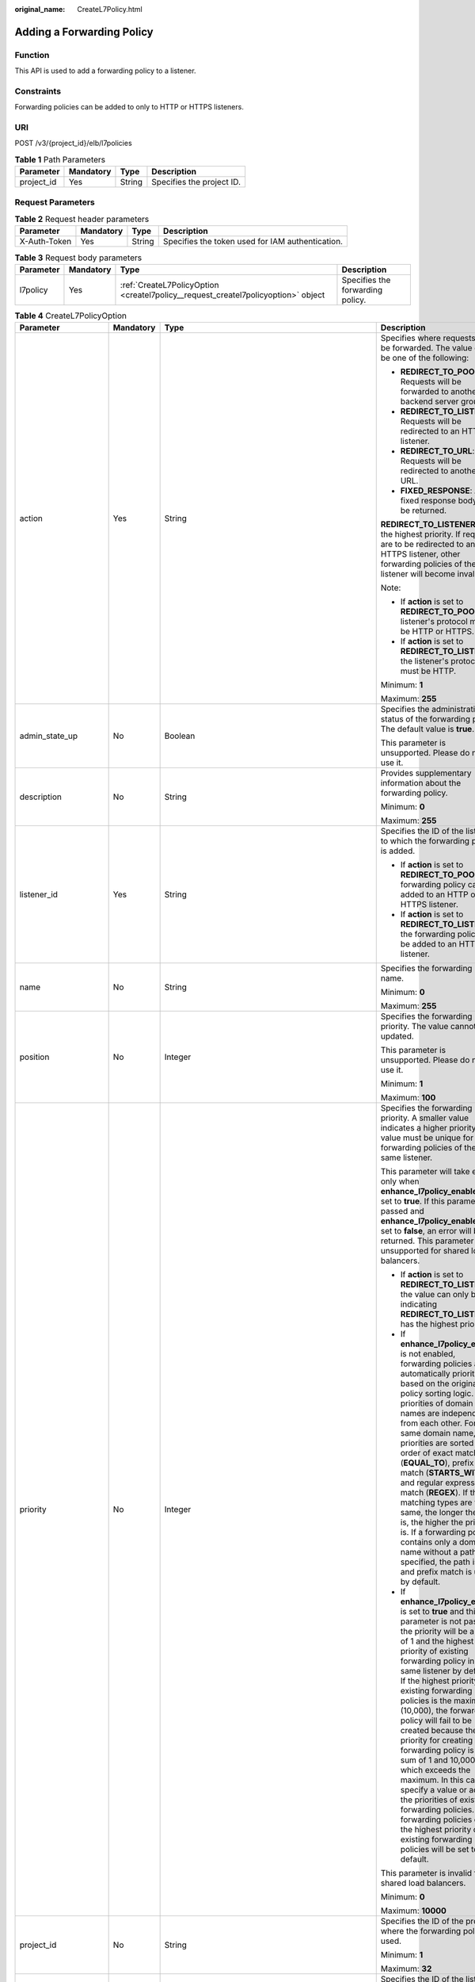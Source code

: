 :original_name: CreateL7Policy.html

.. _CreateL7Policy:

Adding a Forwarding Policy
==========================

Function
--------

This API is used to add a forwarding policy to a listener.

Constraints
-----------

Forwarding policies can be added to only to HTTP or HTTPS listeners.

URI
---

POST /v3/{project_id}/elb/l7policies

.. table:: **Table 1** Path Parameters

   ========== ========= ====== =========================
   Parameter  Mandatory Type   Description
   ========== ========= ====== =========================
   project_id Yes       String Specifies the project ID.
   ========== ========= ====== =========================

Request Parameters
------------------

.. table:: **Table 2** Request header parameters

   +--------------+-----------+--------+--------------------------------------------------+
   | Parameter    | Mandatory | Type   | Description                                      |
   +==============+===========+========+==================================================+
   | X-Auth-Token | Yes       | String | Specifies the token used for IAM authentication. |
   +--------------+-----------+--------+--------------------------------------------------+

.. table:: **Table 3** Request body parameters

   +-----------+-----------+-----------------------------------------------------------------------------------+----------------------------------+
   | Parameter | Mandatory | Type                                                                              | Description                      |
   +===========+===========+===================================================================================+==================================+
   | l7policy  | Yes       | :ref:`CreateL7PolicyOption <createl7policy__request_createl7policyoption>` object | Specifies the forwarding policy. |
   +-----------+-----------+-----------------------------------------------------------------------------------+----------------------------------+

.. _createl7policy__request_createl7policyoption:

.. table:: **Table 4** CreateL7PolicyOption

   +-----------------------+-----------------+-------------------------------------------------------------------------------------------------------+-------------------------------------------------------------------------------------------------------------------------------------------------------------------------------------------------------------------------------------------------------------------------------------------------------------------------------------------------------------------------------------------------------------------------------------------------------------------------------------------------------------------------------------------------------------------------------------------------------------------------------------------------------------------------------+
   | Parameter             | Mandatory       | Type                                                                                                  | Description                                                                                                                                                                                                                                                                                                                                                                                                                                                                                                                                                                                                                                                                   |
   +=======================+=================+=======================================================================================================+===============================================================================================================================================================================================================================================================================================================================================================================================================================================================================================================================================================================================================================================================================+
   | action                | Yes             | String                                                                                                | Specifies where requests will be forwarded. The value can be one of the following:                                                                                                                                                                                                                                                                                                                                                                                                                                                                                                                                                                                            |
   |                       |                 |                                                                                                       |                                                                                                                                                                                                                                                                                                                                                                                                                                                                                                                                                                                                                                                                               |
   |                       |                 |                                                                                                       | -  **REDIRECT_TO_POOL**: Requests will be forwarded to another backend server group.                                                                                                                                                                                                                                                                                                                                                                                                                                                                                                                                                                                          |
   |                       |                 |                                                                                                       |                                                                                                                                                                                                                                                                                                                                                                                                                                                                                                                                                                                                                                                                               |
   |                       |                 |                                                                                                       | -  **REDIRECT_TO_LISTENER**: Requests will be redirected to an HTTPS listener.                                                                                                                                                                                                                                                                                                                                                                                                                                                                                                                                                                                                |
   |                       |                 |                                                                                                       |                                                                                                                                                                                                                                                                                                                                                                                                                                                                                                                                                                                                                                                                               |
   |                       |                 |                                                                                                       | -  **REDIRECT_TO_URL**: Requests will be redirected to another URL.                                                                                                                                                                                                                                                                                                                                                                                                                                                                                                                                                                                                           |
   |                       |                 |                                                                                                       |                                                                                                                                                                                                                                                                                                                                                                                                                                                                                                                                                                                                                                                                               |
   |                       |                 |                                                                                                       | -  **FIXED_RESPONSE**: A fixed response body will be returned.                                                                                                                                                                                                                                                                                                                                                                                                                                                                                                                                                                                                                |
   |                       |                 |                                                                                                       |                                                                                                                                                                                                                                                                                                                                                                                                                                                                                                                                                                                                                                                                               |
   |                       |                 |                                                                                                       | **REDIRECT_TO_LISTENER** has the highest priority. If requests are to be redirected to an HTTPS listener, other forwarding policies of the listener will become invalid.                                                                                                                                                                                                                                                                                                                                                                                                                                                                                                      |
   |                       |                 |                                                                                                       |                                                                                                                                                                                                                                                                                                                                                                                                                                                                                                                                                                                                                                                                               |
   |                       |                 |                                                                                                       | Note:                                                                                                                                                                                                                                                                                                                                                                                                                                                                                                                                                                                                                                                                         |
   |                       |                 |                                                                                                       |                                                                                                                                                                                                                                                                                                                                                                                                                                                                                                                                                                                                                                                                               |
   |                       |                 |                                                                                                       | -  If **action** is set to **REDIRECT_TO_POOL**, the listener's protocol must be HTTP or HTTPS.                                                                                                                                                                                                                                                                                                                                                                                                                                                                                                                                                                               |
   |                       |                 |                                                                                                       |                                                                                                                                                                                                                                                                                                                                                                                                                                                                                                                                                                                                                                                                               |
   |                       |                 |                                                                                                       | -  If **action** is set to **REDIRECT_TO_LISTENER**, the listener's protocol must be HTTP.                                                                                                                                                                                                                                                                                                                                                                                                                                                                                                                                                                                    |
   |                       |                 |                                                                                                       |                                                                                                                                                                                                                                                                                                                                                                                                                                                                                                                                                                                                                                                                               |
   |                       |                 |                                                                                                       | Minimum: **1**                                                                                                                                                                                                                                                                                                                                                                                                                                                                                                                                                                                                                                                                |
   |                       |                 |                                                                                                       |                                                                                                                                                                                                                                                                                                                                                                                                                                                                                                                                                                                                                                                                               |
   |                       |                 |                                                                                                       | Maximum: **255**                                                                                                                                                                                                                                                                                                                                                                                                                                                                                                                                                                                                                                                              |
   +-----------------------+-----------------+-------------------------------------------------------------------------------------------------------+-------------------------------------------------------------------------------------------------------------------------------------------------------------------------------------------------------------------------------------------------------------------------------------------------------------------------------------------------------------------------------------------------------------------------------------------------------------------------------------------------------------------------------------------------------------------------------------------------------------------------------------------------------------------------------+
   | admin_state_up        | No              | Boolean                                                                                               | Specifies the administrative status of the forwarding policy. The default value is **true**.                                                                                                                                                                                                                                                                                                                                                                                                                                                                                                                                                                                  |
   |                       |                 |                                                                                                       |                                                                                                                                                                                                                                                                                                                                                                                                                                                                                                                                                                                                                                                                               |
   |                       |                 |                                                                                                       | This parameter is unsupported. Please do not use it.                                                                                                                                                                                                                                                                                                                                                                                                                                                                                                                                                                                                                          |
   +-----------------------+-----------------+-------------------------------------------------------------------------------------------------------+-------------------------------------------------------------------------------------------------------------------------------------------------------------------------------------------------------------------------------------------------------------------------------------------------------------------------------------------------------------------------------------------------------------------------------------------------------------------------------------------------------------------------------------------------------------------------------------------------------------------------------------------------------------------------------+
   | description           | No              | String                                                                                                | Provides supplementary information about the forwarding policy.                                                                                                                                                                                                                                                                                                                                                                                                                                                                                                                                                                                                               |
   |                       |                 |                                                                                                       |                                                                                                                                                                                                                                                                                                                                                                                                                                                                                                                                                                                                                                                                               |
   |                       |                 |                                                                                                       | Minimum: **0**                                                                                                                                                                                                                                                                                                                                                                                                                                                                                                                                                                                                                                                                |
   |                       |                 |                                                                                                       |                                                                                                                                                                                                                                                                                                                                                                                                                                                                                                                                                                                                                                                                               |
   |                       |                 |                                                                                                       | Maximum: **255**                                                                                                                                                                                                                                                                                                                                                                                                                                                                                                                                                                                                                                                              |
   +-----------------------+-----------------+-------------------------------------------------------------------------------------------------------+-------------------------------------------------------------------------------------------------------------------------------------------------------------------------------------------------------------------------------------------------------------------------------------------------------------------------------------------------------------------------------------------------------------------------------------------------------------------------------------------------------------------------------------------------------------------------------------------------------------------------------------------------------------------------------+
   | listener_id           | Yes             | String                                                                                                | Specifies the ID of the listener to which the forwarding policy is added.                                                                                                                                                                                                                                                                                                                                                                                                                                                                                                                                                                                                     |
   |                       |                 |                                                                                                       |                                                                                                                                                                                                                                                                                                                                                                                                                                                                                                                                                                                                                                                                               |
   |                       |                 |                                                                                                       | -  If **action** is set to **REDIRECT_TO_POOL**, the forwarding policy can be added to an HTTP or HTTPS listener.                                                                                                                                                                                                                                                                                                                                                                                                                                                                                                                                                             |
   |                       |                 |                                                                                                       |                                                                                                                                                                                                                                                                                                                                                                                                                                                                                                                                                                                                                                                                               |
   |                       |                 |                                                                                                       | -  If **action** is set to **REDIRECT_TO_LISTENER**, the forwarding policy can be added to an HTTP listener.                                                                                                                                                                                                                                                                                                                                                                                                                                                                                                                                                                  |
   +-----------------------+-----------------+-------------------------------------------------------------------------------------------------------+-------------------------------------------------------------------------------------------------------------------------------------------------------------------------------------------------------------------------------------------------------------------------------------------------------------------------------------------------------------------------------------------------------------------------------------------------------------------------------------------------------------------------------------------------------------------------------------------------------------------------------------------------------------------------------+
   | name                  | No              | String                                                                                                | Specifies the forwarding policy name.                                                                                                                                                                                                                                                                                                                                                                                                                                                                                                                                                                                                                                         |
   |                       |                 |                                                                                                       |                                                                                                                                                                                                                                                                                                                                                                                                                                                                                                                                                                                                                                                                               |
   |                       |                 |                                                                                                       | Minimum: **0**                                                                                                                                                                                                                                                                                                                                                                                                                                                                                                                                                                                                                                                                |
   |                       |                 |                                                                                                       |                                                                                                                                                                                                                                                                                                                                                                                                                                                                                                                                                                                                                                                                               |
   |                       |                 |                                                                                                       | Maximum: **255**                                                                                                                                                                                                                                                                                                                                                                                                                                                                                                                                                                                                                                                              |
   +-----------------------+-----------------+-------------------------------------------------------------------------------------------------------+-------------------------------------------------------------------------------------------------------------------------------------------------------------------------------------------------------------------------------------------------------------------------------------------------------------------------------------------------------------------------------------------------------------------------------------------------------------------------------------------------------------------------------------------------------------------------------------------------------------------------------------------------------------------------------+
   | position              | No              | Integer                                                                                               | Specifies the forwarding policy priority. The value cannot be updated.                                                                                                                                                                                                                                                                                                                                                                                                                                                                                                                                                                                                        |
   |                       |                 |                                                                                                       |                                                                                                                                                                                                                                                                                                                                                                                                                                                                                                                                                                                                                                                                               |
   |                       |                 |                                                                                                       | This parameter is unsupported. Please do not use it.                                                                                                                                                                                                                                                                                                                                                                                                                                                                                                                                                                                                                          |
   |                       |                 |                                                                                                       |                                                                                                                                                                                                                                                                                                                                                                                                                                                                                                                                                                                                                                                                               |
   |                       |                 |                                                                                                       | Minimum: **1**                                                                                                                                                                                                                                                                                                                                                                                                                                                                                                                                                                                                                                                                |
   |                       |                 |                                                                                                       |                                                                                                                                                                                                                                                                                                                                                                                                                                                                                                                                                                                                                                                                               |
   |                       |                 |                                                                                                       | Maximum: **100**                                                                                                                                                                                                                                                                                                                                                                                                                                                                                                                                                                                                                                                              |
   +-----------------------+-----------------+-------------------------------------------------------------------------------------------------------+-------------------------------------------------------------------------------------------------------------------------------------------------------------------------------------------------------------------------------------------------------------------------------------------------------------------------------------------------------------------------------------------------------------------------------------------------------------------------------------------------------------------------------------------------------------------------------------------------------------------------------------------------------------------------------+
   | priority              | No              | Integer                                                                                               | Specifies the forwarding policy priority. A smaller value indicates a higher priority. The value must be unique for forwarding policies of the same listener.                                                                                                                                                                                                                                                                                                                                                                                                                                                                                                                 |
   |                       |                 |                                                                                                       |                                                                                                                                                                                                                                                                                                                                                                                                                                                                                                                                                                                                                                                                               |
   |                       |                 |                                                                                                       | This parameter will take effect only when **enhance_l7policy_enable** is set to **true**. If this parameter is passed and **enhance_l7policy_enable** is set to **false**, an error will be returned. This parameter is unsupported for shared load balancers.                                                                                                                                                                                                                                                                                                                                                                                                                |
   |                       |                 |                                                                                                       |                                                                                                                                                                                                                                                                                                                                                                                                                                                                                                                                                                                                                                                                               |
   |                       |                 |                                                                                                       | -  If **action** is set to **REDIRECT_TO_LISTENER**, the value can only be **0**, indicating **REDIRECT_TO_LISTENER** has the highest priority.                                                                                                                                                                                                                                                                                                                                                                                                                                                                                                                               |
   |                       |                 |                                                                                                       |                                                                                                                                                                                                                                                                                                                                                                                                                                                                                                                                                                                                                                                                               |
   |                       |                 |                                                                                                       | -  If **enhance_l7policy_enable** is not enabled, forwarding policies are automatically prioritized based on the original policy sorting logic. The priorities of domain names are independent from each other. For the same domain name, the priorities are sorted in the order of exact match (**EQUAL_TO**), prefix match (**STARTS_WITH**), and regular expression match (**REGEX**). If the matching types are the same, the longer the URL is, the higher the priority is. If a forwarding policy contains only a domain name without a path specified, the path is **/**, and prefix match is used by default.                                                         |
   |                       |                 |                                                                                                       |                                                                                                                                                                                                                                                                                                                                                                                                                                                                                                                                                                                                                                                                               |
   |                       |                 |                                                                                                       | -  If **enhance_l7policy_enable** is set to **true** and this parameter is not passed, the priority will be a sum of 1 and the highest priority of existing forwarding policy in the same listener by default. If the highest priority of existing forwarding policies is the maximum (10,000), the forwarding policy will fail to be created because the final priority for creating the forwarding policy is the sum of 1 and 10,000, which exceeds the maximum. In this case, specify a value or adjust the priorities of existing forwarding policies. If no forwarding policies exist, the highest priority of existing forwarding policies will be set to 1 by default. |
   |                       |                 |                                                                                                       |                                                                                                                                                                                                                                                                                                                                                                                                                                                                                                                                                                                                                                                                               |
   |                       |                 |                                                                                                       | This parameter is invalid for shared load balancers.                                                                                                                                                                                                                                                                                                                                                                                                                                                                                                                                                                                                                          |
   |                       |                 |                                                                                                       |                                                                                                                                                                                                                                                                                                                                                                                                                                                                                                                                                                                                                                                                               |
   |                       |                 |                                                                                                       | Minimum: **0**                                                                                                                                                                                                                                                                                                                                                                                                                                                                                                                                                                                                                                                                |
   |                       |                 |                                                                                                       |                                                                                                                                                                                                                                                                                                                                                                                                                                                                                                                                                                                                                                                                               |
   |                       |                 |                                                                                                       | Maximum: **10000**                                                                                                                                                                                                                                                                                                                                                                                                                                                                                                                                                                                                                                                            |
   +-----------------------+-----------------+-------------------------------------------------------------------------------------------------------+-------------------------------------------------------------------------------------------------------------------------------------------------------------------------------------------------------------------------------------------------------------------------------------------------------------------------------------------------------------------------------------------------------------------------------------------------------------------------------------------------------------------------------------------------------------------------------------------------------------------------------------------------------------------------------+
   | project_id            | No              | String                                                                                                | Specifies the ID of the project where the forwarding policy is used.                                                                                                                                                                                                                                                                                                                                                                                                                                                                                                                                                                                                          |
   |                       |                 |                                                                                                       |                                                                                                                                                                                                                                                                                                                                                                                                                                                                                                                                                                                                                                                                               |
   |                       |                 |                                                                                                       | Minimum: **1**                                                                                                                                                                                                                                                                                                                                                                                                                                                                                                                                                                                                                                                                |
   |                       |                 |                                                                                                       |                                                                                                                                                                                                                                                                                                                                                                                                                                                                                                                                                                                                                                                                               |
   |                       |                 |                                                                                                       | Maximum: **32**                                                                                                                                                                                                                                                                                                                                                                                                                                                                                                                                                                                                                                                               |
   +-----------------------+-----------------+-------------------------------------------------------------------------------------------------------+-------------------------------------------------------------------------------------------------------------------------------------------------------------------------------------------------------------------------------------------------------------------------------------------------------------------------------------------------------------------------------------------------------------------------------------------------------------------------------------------------------------------------------------------------------------------------------------------------------------------------------------------------------------------------------+
   | redirect_listener_id  | No              | String                                                                                                | Specifies the ID of the listener to which requests are redirected. This parameter is mandatory when **action** is set to **REDIRECT_TO_LISTENER**.                                                                                                                                                                                                                                                                                                                                                                                                                                                                                                                            |
   |                       |                 |                                                                                                       |                                                                                                                                                                                                                                                                                                                                                                                                                                                                                                                                                                                                                                                                               |
   |                       |                 |                                                                                                       | Note:                                                                                                                                                                                                                                                                                                                                                                                                                                                                                                                                                                                                                                                                         |
   |                       |                 |                                                                                                       |                                                                                                                                                                                                                                                                                                                                                                                                                                                                                                                                                                                                                                                                               |
   |                       |                 |                                                                                                       | -  The listener's protocol must be HTTPS.                                                                                                                                                                                                                                                                                                                                                                                                                                                                                                                                                                                                                                     |
   |                       |                 |                                                                                                       |                                                                                                                                                                                                                                                                                                                                                                                                                                                                                                                                                                                                                                                                               |
   |                       |                 |                                                                                                       | -  A listener added to another load balancer is not allowed.                                                                                                                                                                                                                                                                                                                                                                                                                                                                                                                                                                                                                  |
   |                       |                 |                                                                                                       |                                                                                                                                                                                                                                                                                                                                                                                                                                                                                                                                                                                                                                                                               |
   |                       |                 |                                                                                                       | -  This parameter cannot be passed in the API for adding or updating a forwarding policy if **action** is set to **REDIRECT_TO_POOL**.                                                                                                                                                                                                                                                                                                                                                                                                                                                                                                                                        |
   |                       |                 |                                                                                                       |                                                                                                                                                                                                                                                                                                                                                                                                                                                                                                                                                                                                                                                                               |
   |                       |                 |                                                                                                       | -  This parameter is unsupported for shared load balancers.                                                                                                                                                                                                                                                                                                                                                                                                                                                                                                                                                                                                                   |
   +-----------------------+-----------------+-------------------------------------------------------------------------------------------------------+-------------------------------------------------------------------------------------------------------------------------------------------------------------------------------------------------------------------------------------------------------------------------------------------------------------------------------------------------------------------------------------------------------------------------------------------------------------------------------------------------------------------------------------------------------------------------------------------------------------------------------------------------------------------------------+
   | redirect_pool_id      | No              | String                                                                                                | Specifies the ID of the backend server group to which the requests are forwarded. This parameter is valid only when **action** is set to **REDIRECT_TO_POOL**.                                                                                                                                                                                                                                                                                                                                                                                                                                                                                                                |
   |                       |                 |                                                                                                       |                                                                                                                                                                                                                                                                                                                                                                                                                                                                                                                                                                                                                                                                               |
   |                       |                 |                                                                                                       | Note:                                                                                                                                                                                                                                                                                                                                                                                                                                                                                                                                                                                                                                                                         |
   |                       |                 |                                                                                                       |                                                                                                                                                                                                                                                                                                                                                                                                                                                                                                                                                                                                                                                                               |
   |                       |                 |                                                                                                       | -  If **action** is set to **REDIRECT_TO_POOL**, specify either **redirect_pool_id** or **redirect_pools_config**. If both are specified, only **redirect_pools_config** takes effect.                                                                                                                                                                                                                                                                                                                                                                                                                                                                                        |
   |                       |                 |                                                                                                       |                                                                                                                                                                                                                                                                                                                                                                                                                                                                                                                                                                                                                                                                               |
   |                       |                 |                                                                                                       | -  This parameter cannot be specified when **action** is set to **REDIRECT_TO_LISTENER**.                                                                                                                                                                                                                                                                                                                                                                                                                                                                                                                                                                                     |
   +-----------------------+-----------------+-------------------------------------------------------------------------------------------------------+-------------------------------------------------------------------------------------------------------------------------------------------------------------------------------------------------------------------------------------------------------------------------------------------------------------------------------------------------------------------------------------------------------------------------------------------------------------------------------------------------------------------------------------------------------------------------------------------------------------------------------------------------------------------------------+
   | redirect_pools_config | No              | Array of :ref:`CreateRedirectPoolsConfig <createl7policy__request_createredirectpoolsconfig>` objects | Specifies the configuration of the backend server group that the requests are forwarded to. This parameter is valid only when **action** is set to **REDIRECT_TO_POOL**.                                                                                                                                                                                                                                                                                                                                                                                                                                                                                                      |
   |                       |                 |                                                                                                       |                                                                                                                                                                                                                                                                                                                                                                                                                                                                                                                                                                                                                                                                               |
   |                       |                 |                                                                                                       | Note:                                                                                                                                                                                                                                                                                                                                                                                                                                                                                                                                                                                                                                                                         |
   |                       |                 |                                                                                                       |                                                                                                                                                                                                                                                                                                                                                                                                                                                                                                                                                                                                                                                                               |
   |                       |                 |                                                                                                       | -  If **action** is set to **REDIRECT_TO_POOL**, specify either **redirect_pool_id** or **redirect_pools_config**. If both are specified, only **redirect_pools_config** takes effect.                                                                                                                                                                                                                                                                                                                                                                                                                                                                                        |
   |                       |                 |                                                                                                       |                                                                                                                                                                                                                                                                                                                                                                                                                                                                                                                                                                                                                                                                               |
   |                       |                 |                                                                                                       | -  This parameter cannot be specified when **action** is set to **REDIRECT_TO_LISTENER**.                                                                                                                                                                                                                                                                                                                                                                                                                                                                                                                                                                                     |
   +-----------------------+-----------------+-------------------------------------------------------------------------------------------------------+-------------------------------------------------------------------------------------------------------------------------------------------------------------------------------------------------------------------------------------------------------------------------------------------------------------------------------------------------------------------------------------------------------------------------------------------------------------------------------------------------------------------------------------------------------------------------------------------------------------------------------------------------------------------------------+
   | redirect_url          | No              | String                                                                                                | Specifies the URL to which requests are forwarded.                                                                                                                                                                                                                                                                                                                                                                                                                                                                                                                                                                                                                            |
   |                       |                 |                                                                                                       |                                                                                                                                                                                                                                                                                                                                                                                                                                                                                                                                                                                                                                                                               |
   |                       |                 |                                                                                                       | Format: *protocol://host:port/path?query*                                                                                                                                                                                                                                                                                                                                                                                                                                                                                                                                                                                                                                     |
   |                       |                 |                                                                                                       |                                                                                                                                                                                                                                                                                                                                                                                                                                                                                                                                                                                                                                                                               |
   |                       |                 |                                                                                                       | Minimum: **1**                                                                                                                                                                                                                                                                                                                                                                                                                                                                                                                                                                                                                                                                |
   |                       |                 |                                                                                                       |                                                                                                                                                                                                                                                                                                                                                                                                                                                                                                                                                                                                                                                                               |
   |                       |                 |                                                                                                       | Maximum: **255**                                                                                                                                                                                                                                                                                                                                                                                                                                                                                                                                                                                                                                                              |
   +-----------------------+-----------------+-------------------------------------------------------------------------------------------------------+-------------------------------------------------------------------------------------------------------------------------------------------------------------------------------------------------------------------------------------------------------------------------------------------------------------------------------------------------------------------------------------------------------------------------------------------------------------------------------------------------------------------------------------------------------------------------------------------------------------------------------------------------------------------------------+
   | redirect_url_config   | No              | :ref:`CreateRedirectUrlConfig <createl7policy__request_createredirecturlconfig>` object               | Specifies the URL to which requests are forwarded.                                                                                                                                                                                                                                                                                                                                                                                                                                                                                                                                                                                                                            |
   |                       |                 |                                                                                                       |                                                                                                                                                                                                                                                                                                                                                                                                                                                                                                                                                                                                                                                                               |
   |                       |                 |                                                                                                       | For dedicated load balancers, this parameter will take effect only when advanced forwarding is enabled (**enhance_l7policy_enable** is set to **true**). If it is passed when **enhance_l7policy_enable** is set to **false**, an error will be returned.                                                                                                                                                                                                                                                                                                                                                                                                                     |
   |                       |                 |                                                                                                       |                                                                                                                                                                                                                                                                                                                                                                                                                                                                                                                                                                                                                                                                               |
   |                       |                 |                                                                                                       | This parameter is mandatory when **action** is set to **REDIRECT_TO_URL**. It cannot be specified if the value of **action** is not **REDIRECT_TO_URL**.                                                                                                                                                                                                                                                                                                                                                                                                                                                                                                                      |
   |                       |                 |                                                                                                       |                                                                                                                                                                                                                                                                                                                                                                                                                                                                                                                                                                                                                                                                               |
   |                       |                 |                                                                                                       | Format: *protocol://host:port/path?query*                                                                                                                                                                                                                                                                                                                                                                                                                                                                                                                                                                                                                                     |
   |                       |                 |                                                                                                       |                                                                                                                                                                                                                                                                                                                                                                                                                                                                                                                                                                                                                                                                               |
   |                       |                 |                                                                                                       | At least one of the four parameters (**protocol**, **host**, **port**, and **path**) must be passed, or their values cannot be set to **${xxx}** at the same time. (**${xxx}** indicates that the value in the request will be inherited. For example, **${host}** indicates the host in the URL to be redirected.)                                                                                                                                                                                                                                                                                                                                                           |
   |                       |                 |                                                                                                       |                                                                                                                                                                                                                                                                                                                                                                                                                                                                                                                                                                                                                                                                               |
   |                       |                 |                                                                                                       | The values of **protocol** and **port** cannot be the same as those of the associated listener, and either **host** or **path** must be passed or their values cannot be **${xxx}** at the same time.                                                                                                                                                                                                                                                                                                                                                                                                                                                                         |
   |                       |                 |                                                                                                       |                                                                                                                                                                                                                                                                                                                                                                                                                                                                                                                                                                                                                                                                               |
   |                       |                 |                                                                                                       | For shared load balancers, this parameter is unsupported. If it is passed, an error will be returned.                                                                                                                                                                                                                                                                                                                                                                                                                                                                                                                                                                         |
   +-----------------------+-----------------+-------------------------------------------------------------------------------------------------------+-------------------------------------------------------------------------------------------------------------------------------------------------------------------------------------------------------------------------------------------------------------------------------------------------------------------------------------------------------------------------------------------------------------------------------------------------------------------------------------------------------------------------------------------------------------------------------------------------------------------------------------------------------------------------------+
   | fixed_response_config | No              | :ref:`CreateFixtedResponseConfig <createl7policy__request_createfixtedresponseconfig>` object         | Specifies the configuration of the page that will be returned. This parameter will take effect when **enhance_l7policy_enable** is set to **true**. If this parameter is passed and **enhance_l7policy_enable** is set to **false**, an error will be returned.                                                                                                                                                                                                                                                                                                                                                                                                               |
   |                       |                 |                                                                                                       |                                                                                                                                                                                                                                                                                                                                                                                                                                                                                                                                                                                                                                                                               |
   |                       |                 |                                                                                                       | This parameter is mandatory when **action** is set to **FIXED_RESPONSE**. It cannot be specified if the value of **action** is not **FIXED_RESPONSE**.                                                                                                                                                                                                                                                                                                                                                                                                                                                                                                                        |
   |                       |                 |                                                                                                       |                                                                                                                                                                                                                                                                                                                                                                                                                                                                                                                                                                                                                                                                               |
   |                       |                 |                                                                                                       | For shared load balancers, this parameter is unsupported. If it is passed, an error will be returned.                                                                                                                                                                                                                                                                                                                                                                                                                                                                                                                                                                         |
   +-----------------------+-----------------+-------------------------------------------------------------------------------------------------------+-------------------------------------------------------------------------------------------------------------------------------------------------------------------------------------------------------------------------------------------------------------------------------------------------------------------------------------------------------------------------------------------------------------------------------------------------------------------------------------------------------------------------------------------------------------------------------------------------------------------------------------------------------------------------------+
   | rules                 | No              | Array of :ref:`CreateL7PolicyRuleOption <createl7policy__request_createl7policyruleoption>` objects   | Lists the forwarding rules in the forwarding policy.                                                                                                                                                                                                                                                                                                                                                                                                                                                                                                                                                                                                                          |
   |                       |                 |                                                                                                       |                                                                                                                                                                                                                                                                                                                                                                                                                                                                                                                                                                                                                                                                               |
   |                       |                 |                                                                                                       | The list can contain a maximum of 10 forwarding rules (if **conditions** is specified, a condition is considered as a rule).                                                                                                                                                                                                                                                                                                                                                                                                                                                                                                                                                  |
   |                       |                 |                                                                                                       |                                                                                                                                                                                                                                                                                                                                                                                                                                                                                                                                                                                                                                                                               |
   |                       |                 |                                                                                                       | If **type** is set to **HOST_NAME**, **PATH**, **METHOD**, or **SOURCE_IP**, only one forwarding rule can be created for each type.                                                                                                                                                                                                                                                                                                                                                                                                                                                                                                                                           |
   |                       |                 |                                                                                                       |                                                                                                                                                                                                                                                                                                                                                                                                                                                                                                                                                                                                                                                                               |
   |                       |                 |                                                                                                       | Note:                                                                                                                                                                                                                                                                                                                                                                                                                                                                                                                                                                                                                                                                         |
   |                       |                 |                                                                                                       |                                                                                                                                                                                                                                                                                                                                                                                                                                                                                                                                                                                                                                                                               |
   |                       |                 |                                                                                                       | -  The entire list will be replaced if you update it.                                                                                                                                                                                                                                                                                                                                                                                                                                                                                                                                                                                                                         |
   |                       |                 |                                                                                                       |                                                                                                                                                                                                                                                                                                                                                                                                                                                                                                                                                                                                                                                                               |
   |                       |                 |                                                                                                       | -  If the action of **l7policy** is set to **Redirect to another listener**, **17rule** cannot be created.                                                                                                                                                                                                                                                                                                                                                                                                                                                                                                                                                                    |
   +-----------------------+-----------------+-------------------------------------------------------------------------------------------------------+-------------------------------------------------------------------------------------------------------------------------------------------------------------------------------------------------------------------------------------------------------------------------------------------------------------------------------------------------------------------------------------------------------------------------------------------------------------------------------------------------------------------------------------------------------------------------------------------------------------------------------------------------------------------------------+

.. _createl7policy__request_createredirectpoolsconfig:

.. table:: **Table 5** CreateRedirectPoolsConfig

   +-----------------+-----------------+-----------------+---------------------------------------------------+
   | Parameter       | Mandatory       | Type            | Description                                       |
   +=================+=================+=================+===================================================+
   | pool_id         | Yes             | String          | Specifies the ID of the backend server group.     |
   +-----------------+-----------------+-----------------+---------------------------------------------------+
   | weight          | Yes             | Integer         | Specifies the weight of the backend server group. |
   |                 |                 |                 |                                                   |
   |                 |                 |                 | The value ranges from **0** to **100**.           |
   +-----------------+-----------------+-----------------+---------------------------------------------------+

.. _createl7policy__request_createredirecturlconfig:

.. table:: **Table 6** CreateRedirectUrlConfig

   +-----------------+-----------------+-----------------+-----------------------------------------------------------------------------------------------------------------------------------------------------------------------------------------------------------------------------------------------------------------------------------------+
   | Parameter       | Mandatory       | Type            | Description                                                                                                                                                                                                                                                                             |
   +=================+=================+=================+=========================================================================================================================================================================================================================================================================================+
   | protocol        | No              | String          | Specifies the protocol for redirection.                                                                                                                                                                                                                                                 |
   |                 |                 |                 |                                                                                                                                                                                                                                                                                         |
   |                 |                 |                 | The value can be **HTTP**, **HTTPS**, or **${protocol}**. The default value is **${protocol}**, indicating that the protocol of the request will be used.                                                                                                                               |
   |                 |                 |                 |                                                                                                                                                                                                                                                                                         |
   |                 |                 |                 | Default: **${protocol}**                                                                                                                                                                                                                                                                |
   |                 |                 |                 |                                                                                                                                                                                                                                                                                         |
   |                 |                 |                 | Minimum: **1**                                                                                                                                                                                                                                                                          |
   |                 |                 |                 |                                                                                                                                                                                                                                                                                         |
   |                 |                 |                 | Maximum: **36**                                                                                                                                                                                                                                                                         |
   +-----------------+-----------------+-----------------+-----------------------------------------------------------------------------------------------------------------------------------------------------------------------------------------------------------------------------------------------------------------------------------------+
   | host            | No              | String          | Specifies the host name that requests are redirected to. The value can contain only letters, digits, hyphens (-), and periods (.) and must start with a letter or digit. The default value is **${host}**, indicating that the host of the request will be used.                        |
   |                 |                 |                 |                                                                                                                                                                                                                                                                                         |
   |                 |                 |                 | Default: **${host}**                                                                                                                                                                                                                                                                    |
   |                 |                 |                 |                                                                                                                                                                                                                                                                                         |
   |                 |                 |                 | Minimum: **1**                                                                                                                                                                                                                                                                          |
   |                 |                 |                 |                                                                                                                                                                                                                                                                                         |
   |                 |                 |                 | Maximum: **128**                                                                                                                                                                                                                                                                        |
   +-----------------+-----------------+-----------------+-----------------------------------------------------------------------------------------------------------------------------------------------------------------------------------------------------------------------------------------------------------------------------------------+
   | port            | No              | String          | Specifies the port that requests are redirected to. The default value is **${port}**, indicating that the port of the request will be used.                                                                                                                                             |
   |                 |                 |                 |                                                                                                                                                                                                                                                                                         |
   |                 |                 |                 | Default: **${port}**                                                                                                                                                                                                                                                                    |
   |                 |                 |                 |                                                                                                                                                                                                                                                                                         |
   |                 |                 |                 | Minimum: **1**                                                                                                                                                                                                                                                                          |
   |                 |                 |                 |                                                                                                                                                                                                                                                                                         |
   |                 |                 |                 | Maximum: **16**                                                                                                                                                                                                                                                                         |
   +-----------------+-----------------+-----------------+-----------------------------------------------------------------------------------------------------------------------------------------------------------------------------------------------------------------------------------------------------------------------------------------+
   | path            | No              | String          | Specifies the path that requests are redirected to. The default value is **${path}**, indicating that the path of the request will be used.                                                                                                                                             |
   |                 |                 |                 |                                                                                                                                                                                                                                                                                         |
   |                 |                 |                 | The value can contain only letters, digits, and special characters \_~';@^- ``%#&$.*+?,=!:|/()[]{}`` and must start with a slash (/).                                                                                                                                                   |
   |                 |                 |                 |                                                                                                                                                                                                                                                                                         |
   |                 |                 |                 | Default: **${path}**                                                                                                                                                                                                                                                                    |
   |                 |                 |                 |                                                                                                                                                                                                                                                                                         |
   |                 |                 |                 | Minimum: **1**                                                                                                                                                                                                                                                                          |
   |                 |                 |                 |                                                                                                                                                                                                                                                                                         |
   |                 |                 |                 | Maximum: **128**                                                                                                                                                                                                                                                                        |
   +-----------------+-----------------+-----------------+-----------------------------------------------------------------------------------------------------------------------------------------------------------------------------------------------------------------------------------------------------------------------------------------+
   | query           | No              | String          | Specifies the query string set in the URL for redirection. The default value is **${query}**, indicating that the query string of the request will be used.                                                                                                                             |
   |                 |                 |                 |                                                                                                                                                                                                                                                                                         |
   |                 |                 |                 | For example, in the URL **https://www.example.com:8080/elb?type=loadbalancer**, **${query}** indicates **type=loadbalancer**. If this parameter is set to **${query}&name=my_name**, the URL will be redirected to **https://www.example.com:8080/elb?type=loadbalancer&name=my_name**. |
   |                 |                 |                 |                                                                                                                                                                                                                                                                                         |
   |                 |                 |                 | The value is case-sensitive and can contain only letters, digits, and special characters :literal:`!$&'()*+,-./:;=?@^_\``                                                                                                                                                               |
   |                 |                 |                 |                                                                                                                                                                                                                                                                                         |
   |                 |                 |                 | Default: **${query}**                                                                                                                                                                                                                                                                   |
   |                 |                 |                 |                                                                                                                                                                                                                                                                                         |
   |                 |                 |                 | Minimum: **0**                                                                                                                                                                                                                                                                          |
   |                 |                 |                 |                                                                                                                                                                                                                                                                                         |
   |                 |                 |                 | Maximum: **128**                                                                                                                                                                                                                                                                        |
   +-----------------+-----------------+-----------------+-----------------------------------------------------------------------------------------------------------------------------------------------------------------------------------------------------------------------------------------------------------------------------------------+
   | status_code     | Yes             | String          | Specifies the status code returned after the requests are redirected.                                                                                                                                                                                                                   |
   |                 |                 |                 |                                                                                                                                                                                                                                                                                         |
   |                 |                 |                 | The value can be **301**, **302**, **303**, **307**, or **308**.                                                                                                                                                                                                                        |
   |                 |                 |                 |                                                                                                                                                                                                                                                                                         |
   |                 |                 |                 | Minimum: **1**                                                                                                                                                                                                                                                                          |
   |                 |                 |                 |                                                                                                                                                                                                                                                                                         |
   |                 |                 |                 | Maximum: **16**                                                                                                                                                                                                                                                                         |
   +-----------------+-----------------+-----------------+-----------------------------------------------------------------------------------------------------------------------------------------------------------------------------------------------------------------------------------------------------------------------------------------+

.. _createl7policy__request_createfixtedresponseconfig:

.. table:: **Table 7** CreateFixtedResponseConfig

   +-----------------+-----------------+-----------------+----------------------------------------------------------------------------------------------------------------------------------------------------+
   | Parameter       | Mandatory       | Type            | Description                                                                                                                                        |
   +=================+=================+=================+====================================================================================================================================================+
   | status_code     | Yes             | String          | Specifies the fixed HTTP status code configured in the forwarding rule. The value can be any integer in the range of 200-299, 400-499, or 500-599. |
   |                 |                 |                 |                                                                                                                                                    |
   |                 |                 |                 | Minimum: **1**                                                                                                                                     |
   |                 |                 |                 |                                                                                                                                                    |
   |                 |                 |                 | Maximum: **16**                                                                                                                                    |
   +-----------------+-----------------+-----------------+----------------------------------------------------------------------------------------------------------------------------------------------------+
   | content_type    | No              | String          | Specifies the format of the response body.                                                                                                         |
   |                 |                 |                 |                                                                                                                                                    |
   |                 |                 |                 | The value can be **text/plain**, **text/css**, **text/html**, **application/javascript**, or **application/json**.                                 |
   |                 |                 |                 |                                                                                                                                                    |
   |                 |                 |                 | Default: **text/plain**                                                                                                                            |
   |                 |                 |                 |                                                                                                                                                    |
   |                 |                 |                 | Minimum: **0**                                                                                                                                     |
   |                 |                 |                 |                                                                                                                                                    |
   |                 |                 |                 | Maximum: **32**                                                                                                                                    |
   +-----------------+-----------------+-----------------+----------------------------------------------------------------------------------------------------------------------------------------------------+
   | message_body    | No              | String          | Specifies the content of the response message body.                                                                                                |
   |                 |                 |                 |                                                                                                                                                    |
   |                 |                 |                 | Minimum: **0**                                                                                                                                     |
   |                 |                 |                 |                                                                                                                                                    |
   |                 |                 |                 | Maximum: **1024**                                                                                                                                  |
   +-----------------+-----------------+-----------------+----------------------------------------------------------------------------------------------------------------------------------------------------+

.. _createl7policy__request_createl7policyruleoption:

.. table:: **Table 8** CreateL7PolicyRuleOption

   +-----------------+-----------------+-------------------------------------------------------------------------------------------+-------------------------------------------------------------------------------------------------------------------------------------------------------------------------------------------------------------------------------------------------------------------+
   | Parameter       | Mandatory       | Type                                                                                      | Description                                                                                                                                                                                                                                                       |
   +=================+=================+===========================================================================================+===================================================================================================================================================================================================================================================================+
   | admin_state_up  | No              | Boolean                                                                                   | Specifies the administrative status of the forwarding rule. The value can be **true** or **false**, and the default value is **true**.                                                                                                                            |
   |                 |                 |                                                                                           |                                                                                                                                                                                                                                                                   |
   |                 |                 |                                                                                           | This parameter is unsupported. Please do not use it.                                                                                                                                                                                                              |
   |                 |                 |                                                                                           |                                                                                                                                                                                                                                                                   |
   |                 |                 |                                                                                           | Default: **true**                                                                                                                                                                                                                                                 |
   +-----------------+-----------------+-------------------------------------------------------------------------------------------+-------------------------------------------------------------------------------------------------------------------------------------------------------------------------------------------------------------------------------------------------------------------+
   | type            | Yes             | String                                                                                    | Specifies the type of the forwarding rule. The value can be one of the following:                                                                                                                                                                                 |
   |                 |                 |                                                                                           |                                                                                                                                                                                                                                                                   |
   |                 |                 |                                                                                           | -  **HOST_NAME**: A domain name will be used for matching.                                                                                                                                                                                                        |
   |                 |                 |                                                                                           |                                                                                                                                                                                                                                                                   |
   |                 |                 |                                                                                           | -  **PATH**: A URL will be used for matching.                                                                                                                                                                                                                     |
   |                 |                 |                                                                                           |                                                                                                                                                                                                                                                                   |
   |                 |                 |                                                                                           | -  **METHOD**: An HTTP request method will be used for matching.                                                                                                                                                                                                  |
   |                 |                 |                                                                                           |                                                                                                                                                                                                                                                                   |
   |                 |                 |                                                                                           | -  **HEADER**: The request header will be used for matching.                                                                                                                                                                                                      |
   |                 |                 |                                                                                           |                                                                                                                                                                                                                                                                   |
   |                 |                 |                                                                                           | -  **QUERY_STRING**: A query string will be used for matching.                                                                                                                                                                                                    |
   |                 |                 |                                                                                           |                                                                                                                                                                                                                                                                   |
   |                 |                 |                                                                                           | -  **SOURCE_IP**: The source IP address will be used for matching.                                                                                                                                                                                                |
   |                 |                 |                                                                                           |                                                                                                                                                                                                                                                                   |
   |                 |                 |                                                                                           | If **type** is set to **HOST_NAME**, **PATH**, **METHOD**, and **SOURCE_IP**, only one forwarding rule can be created for each type. If **type** is set to **HEADER** and **QUERY_STRING**, multiple forwarding rules can be created for each type.               |
   +-----------------+-----------------+-------------------------------------------------------------------------------------------+-------------------------------------------------------------------------------------------------------------------------------------------------------------------------------------------------------------------------------------------------------------------+
   | compare_type    | Yes             | String                                                                                    | Specifies how requests are matched with the forwarding rule. Values:                                                                                                                                                                                              |
   |                 |                 |                                                                                           |                                                                                                                                                                                                                                                                   |
   |                 |                 |                                                                                           | -  **EQUAL_TO**: exact match.                                                                                                                                                                                                                                     |
   |                 |                 |                                                                                           |                                                                                                                                                                                                                                                                   |
   |                 |                 |                                                                                           | -  **REGEX**: regular expression match                                                                                                                                                                                                                            |
   |                 |                 |                                                                                           |                                                                                                                                                                                                                                                                   |
   |                 |                 |                                                                                           | -  **STARTS_WITH**: prefix match                                                                                                                                                                                                                                  |
   |                 |                 |                                                                                           |                                                                                                                                                                                                                                                                   |
   |                 |                 |                                                                                           | Note:                                                                                                                                                                                                                                                             |
   |                 |                 |                                                                                           |                                                                                                                                                                                                                                                                   |
   |                 |                 |                                                                                           | -  If **type** is set to **HOST_NAME**, the value can only be **EQUAL_TO**, and asterisks (``*``) can be used as wildcard characters.                                                                                                                             |
   |                 |                 |                                                                                           |                                                                                                                                                                                                                                                                   |
   |                 |                 |                                                                                           | -  If **type** is set to **PATH**, the value can be **REGEX**, **STARTS_WITH**, or **EQUAL_TO**.                                                                                                                                                                  |
   |                 |                 |                                                                                           |                                                                                                                                                                                                                                                                   |
   |                 |                 |                                                                                           | -  If **type** is set to **METHOD** or **SOURCE_IP**, the value can only be **EQUAL_TO**.                                                                                                                                                                         |
   |                 |                 |                                                                                           |                                                                                                                                                                                                                                                                   |
   |                 |                 |                                                                                           | -  If **type** is set to **HEADER** or **QUERY_STRING**, the value can only be **EQUAL_TO**, asterisks (``*``) and question marks (?) can be used as wildcard characters.                                                                                         |
   +-----------------+-----------------+-------------------------------------------------------------------------------------------+-------------------------------------------------------------------------------------------------------------------------------------------------------------------------------------------------------------------------------------------------------------------+
   | invert          | No              | Boolean                                                                                   | Specifies whether reverse matching is supported. The value can be **true** or **false**, and the default value is **false**.                                                                                                                                      |
   |                 |                 |                                                                                           |                                                                                                                                                                                                                                                                   |
   |                 |                 |                                                                                           | This parameter is unsupported. Please do not use it.                                                                                                                                                                                                              |
   |                 |                 |                                                                                           |                                                                                                                                                                                                                                                                   |
   |                 |                 |                                                                                           | Default: **false**                                                                                                                                                                                                                                                |
   +-----------------+-----------------+-------------------------------------------------------------------------------------------+-------------------------------------------------------------------------------------------------------------------------------------------------------------------------------------------------------------------------------------------------------------------+
   | key             | No              | String                                                                                    | Specifies the key of the match item. For example, if an HTTP header is used for matching, **key** is the name of the HTTP header parameter.                                                                                                                       |
   |                 |                 |                                                                                           |                                                                                                                                                                                                                                                                   |
   |                 |                 |                                                                                           | This parameter is unsupported. Please do not use it.                                                                                                                                                                                                              |
   |                 |                 |                                                                                           |                                                                                                                                                                                                                                                                   |
   |                 |                 |                                                                                           | Minimum: **1**                                                                                                                                                                                                                                                    |
   |                 |                 |                                                                                           |                                                                                                                                                                                                                                                                   |
   |                 |                 |                                                                                           | Maximum: **255**                                                                                                                                                                                                                                                  |
   +-----------------+-----------------+-------------------------------------------------------------------------------------------+-------------------------------------------------------------------------------------------------------------------------------------------------------------------------------------------------------------------------------------------------------------------+
   | value           | Yes             | String                                                                                    | Specifies the value of the match item. For example, if a domain name is used for matching, **value** is the domain name. This parameter will take effect only when **conditions** is left blank.                                                                  |
   |                 |                 |                                                                                           |                                                                                                                                                                                                                                                                   |
   |                 |                 |                                                                                           | -  If **type** is set to **HOST_NAME**, the value can contain letters, digits, hyphens (-), and periods (.) and must start with a letter or digit. If you want to use a wildcard domain name, enter an asterisk (``*``) as the leftmost label of the domain name. |
   |                 |                 |                                                                                           |                                                                                                                                                                                                                                                                   |
   |                 |                 |                                                                                           | -  If **type** is set to **PATH** and **compare_type** to **STARTS_WITH** or **EQUAL_TO**, the value must start with a slash (/) and can contain only letters, digits, and special characters ``_~';@^-%#&$.*+?,=!:|/()[]{}``                                     |
   |                 |                 |                                                                                           |                                                                                                                                                                                                                                                                   |
   |                 |                 |                                                                                           | -  If **type** is set to **METHOD**, **SOURCE_IP**, **HEADER**, or **QUERY_STRING**, this parameter will not take effect, and **conditions** will be used to specify the key and value.                                                                           |
   |                 |                 |                                                                                           |                                                                                                                                                                                                                                                                   |
   |                 |                 |                                                                                           | Minimum: **1**                                                                                                                                                                                                                                                    |
   |                 |                 |                                                                                           |                                                                                                                                                                                                                                                                   |
   |                 |                 |                                                                                           | Maximum: **128**                                                                                                                                                                                                                                                  |
   +-----------------+-----------------+-------------------------------------------------------------------------------------------+-------------------------------------------------------------------------------------------------------------------------------------------------------------------------------------------------------------------------------------------------------------------+
   | conditions      | No              | Array of :ref:`CreateRuleCondition <createl7policy__request_createrulecondition>` objects | Specifies the conditions contained in a forwarding rule. This parameter will take effect when **enhance_l7policy_enable** is set to **true**.                                                                                                                     |
   |                 |                 |                                                                                           |                                                                                                                                                                                                                                                                   |
   |                 |                 |                                                                                           | If **conditions** is specified, **key** and **value** will not take effect, and the value of this parameter will contain all conditions configured for the forwarding rule. The keys in the list must be the same, whereas each value must be unique.             |
   |                 |                 |                                                                                           |                                                                                                                                                                                                                                                                   |
   |                 |                 |                                                                                           | Array Length: **0 - 10**                                                                                                                                                                                                                                          |
   +-----------------+-----------------+-------------------------------------------------------------------------------------------+-------------------------------------------------------------------------------------------------------------------------------------------------------------------------------------------------------------------------------------------------------------------+

.. _createl7policy__request_createrulecondition:

.. table:: **Table 9** CreateRuleCondition

   +-----------------+-----------------+-----------------+------------------------------------------------------------------------------------------------------------------------------------------------------------------------------------------------------------------------------------------------------------------------------------------------------------------------------------------------------------------------------------------------------------------------------------------------------------------------------------------------------------------------------------------------------------------------------------------------------------+
   | Parameter       | Mandatory       | Type            | Description                                                                                                                                                                                                                                                                                                                                                                                                                                                                                                                                                                                                |
   +=================+=================+=================+============================================================================================================================================================================================================================================================================================================================================================================================================================================================================================================================================================================================================+
   | key             | No              | String          | Specifies the key of match item.                                                                                                                                                                                                                                                                                                                                                                                                                                                                                                                                                                           |
   |                 |                 |                 |                                                                                                                                                                                                                                                                                                                                                                                                                                                                                                                                                                                                            |
   |                 |                 |                 | -  If **type** is set to **HOST_NAME**, **PATH**, **METHOD**, or **SOURCE_IP**, this parameter is left blank.                                                                                                                                                                                                                                                                                                                                                                                                                                                                                              |
   |                 |                 |                 |                                                                                                                                                                                                                                                                                                                                                                                                                                                                                                                                                                                                            |
   |                 |                 |                 | -  If **type** is set to **HEADER**, **key** indicates the name of the HTTP header parameter. The value can contain 1 to 40 characters, including letters, digits, hyphens (-), and underscores (_).                                                                                                                                                                                                                                                                                                                                                                                                       |
   |                 |                 |                 |                                                                                                                                                                                                                                                                                                                                                                                                                                                                                                                                                                                                            |
   |                 |                 |                 | -  If **type** is set to **QUERY_STRING**, **key** indicates the name of the query parameter. The value is case sensitive and can contain 1 to 128 characters. Spaces, square brackets ([ ]), curly brackets ({ }), angle brackets (< >), backslashes (), double quotation marks (" "), pound signs (#), ampersands (&), vertical bars (|), percent signs (%), and tildes (~) are not supported.                                                                                                                                                                                                           |
   |                 |                 |                 |                                                                                                                                                                                                                                                                                                                                                                                                                                                                                                                                                                                                            |
   |                 |                 |                 | All keys in the conditions list in the same rule must be the same.                                                                                                                                                                                                                                                                                                                                                                                                                                                                                                                                         |
   |                 |                 |                 |                                                                                                                                                                                                                                                                                                                                                                                                                                                                                                                                                                                                            |
   |                 |                 |                 | Minimum: **1**                                                                                                                                                                                                                                                                                                                                                                                                                                                                                                                                                                                             |
   |                 |                 |                 |                                                                                                                                                                                                                                                                                                                                                                                                                                                                                                                                                                                                            |
   |                 |                 |                 | Maximum: **128**                                                                                                                                                                                                                                                                                                                                                                                                                                                                                                                                                                                           |
   +-----------------+-----------------+-----------------+------------------------------------------------------------------------------------------------------------------------------------------------------------------------------------------------------------------------------------------------------------------------------------------------------------------------------------------------------------------------------------------------------------------------------------------------------------------------------------------------------------------------------------------------------------------------------------------------------------+
   | value           | Yes             | String          | Specifies the value of the match item.                                                                                                                                                                                                                                                                                                                                                                                                                                                                                                                                                                     |
   |                 |                 |                 |                                                                                                                                                                                                                                                                                                                                                                                                                                                                                                                                                                                                            |
   |                 |                 |                 | -  If **type** is set to **HOST_NAME**, **key** is left blank, and **value** indicates the domain name, which can contain 1 to 128 characters, including letters, digits, hyphens (-), periods (.), and asterisks (*), and must start with a letter, digit, or asterisk (*). If you want to use a wildcard domain name, enter an asterisk (``*``) as the leftmost label of the domain name.                                                                                                                                                                                                                |
   |                 |                 |                 |                                                                                                                                                                                                                                                                                                                                                                                                                                                                                                                                                                                                            |
   |                 |                 |                 | -  If **type** is set to **PATH**, **key** is left blank, and **value** indicates the request path, which can contain 1 to 128 characters. If **compare_type** is set to **STARTS_WITH** or **EQUAL_TO** for the forwarding rule, the value must start with a slash (/) and can contain only letters, digits, and special characters ``_~';@^-%#&$.*+?,=!:|/()[]{}``                                                                                                                                                                                                                                       |
   |                 |                 |                 |                                                                                                                                                                                                                                                                                                                                                                                                                                                                                                                                                                                                            |
   |                 |                 |                 | -  If **type** is set to **HEADER**, **key** indicates the name of the HTTP header parameter, and **value** indicates the value of the HTTP header parameter. The value can contain 1 to 128 characters. Asterisks (``*``) and question marks (?) are allowed, but spaces and double quotation marks are not allowed. An asterisk can match zero or more characters, and a question mark can match 1 character.                                                                                                                                                                                            |
   |                 |                 |                 |                                                                                                                                                                                                                                                                                                                                                                                                                                                                                                                                                                                                            |
   |                 |                 |                 | -  If **type** is set to **QUERY_STRING**, **key** indicates the name of the query parameter, and **value** indicates the value of the query parameter. The value is case sensitive and can contain 1 to 128 characters. Spaces, square brackets ([ ]), curly brackets ({ }), angle brackets (< >), backslashes (), double quotation marks (" "), pound signs (#), ampersands (&), vertical bars (|), percent signs (%), and tildes (~) are not supported. Asterisks (``*``) and question marks (?) are allowed. An asterisk can match zero or more characters, and a question mark can match 1 character. |
   |                 |                 |                 |                                                                                                                                                                                                                                                                                                                                                                                                                                                                                                                                                                                                            |
   |                 |                 |                 | -  If **type** is set to **METHOD**, **key** is left blank, and **value** indicates the HTTP method. The value can be **GET**, **PUT**, **POST**, **DELETE**, **PATCH**, **HEAD**, or **OPTIONS**.                                                                                                                                                                                                                                                                                                                                                                                                         |
   |                 |                 |                 |                                                                                                                                                                                                                                                                                                                                                                                                                                                                                                                                                                                                            |
   |                 |                 |                 | -  If **type** is set to **SOURCE_IP**, **key** is left blank, and **value** indicates the source IP address of the request. The value is an IPv4 or IPv6 CIDR block, for example, 192.168.0.2/32 or 2049::49/64.                                                                                                                                                                                                                                                                                                                                                                                          |
   |                 |                 |                 |                                                                                                                                                                                                                                                                                                                                                                                                                                                                                                                                                                                                            |
   |                 |                 |                 | All keys in the conditions list in the same rule must be the same.                                                                                                                                                                                                                                                                                                                                                                                                                                                                                                                                         |
   |                 |                 |                 |                                                                                                                                                                                                                                                                                                                                                                                                                                                                                                                                                                                                            |
   |                 |                 |                 | Minimum: **1**                                                                                                                                                                                                                                                                                                                                                                                                                                                                                                                                                                                             |
   |                 |                 |                 |                                                                                                                                                                                                                                                                                                                                                                                                                                                                                                                                                                                                            |
   |                 |                 |                 | Maximum: **128**                                                                                                                                                                                                                                                                                                                                                                                                                                                                                                                                                                                           |
   +-----------------+-----------------+-----------------+------------------------------------------------------------------------------------------------------------------------------------------------------------------------------------------------------------------------------------------------------------------------------------------------------------------------------------------------------------------------------------------------------------------------------------------------------------------------------------------------------------------------------------------------------------------------------------------------------------+

Response Parameters
-------------------

**Status code: 201**

.. table:: **Table 10** Response body parameters

   +------------+------------------------------------------------------------+-----------------------------------------------------------------+
   | Parameter  | Type                                                       | Description                                                     |
   +============+============================================================+=================================================================+
   | request_id | String                                                     | Specifies the request ID. The value is automatically generated. |
   +------------+------------------------------------------------------------+-----------------------------------------------------------------+
   | l7policy   | :ref:`L7Policy <createl7policy__response_l7policy>` object | Specifies the forwarding policy.                                |
   +------------+------------------------------------------------------------+-----------------------------------------------------------------+

.. _createl7policy__response_l7policy:

.. table:: **Table 11** L7Policy

   +-----------------------+--------------------------------------------------------------------------------------------------------+-------------------------------------------------------------------------------------------------------------------------------------------------------------------------------------------------------------------------------------------------------------------------------------------------------------------------------------------------------------------------------------------------------------------------------------------------------------------------------------------------------------------------------------------------------------------------------------------------------------------------------------------------------------------------------+
   | Parameter             | Type                                                                                                   | Description                                                                                                                                                                                                                                                                                                                                                                                                                                                                                                                                                                                                                                                                   |
   +=======================+========================================================================================================+===============================================================================================================================================================================================================================================================================================================================================================================================================================================================================================================================================================================================================================================================================+
   | action                | String                                                                                                 | Specifies where requests will be forwarded. The value can be one of the following:                                                                                                                                                                                                                                                                                                                                                                                                                                                                                                                                                                                            |
   |                       |                                                                                                        |                                                                                                                                                                                                                                                                                                                                                                                                                                                                                                                                                                                                                                                                               |
   |                       |                                                                                                        | -  **REDIRECT_TO_POOL**: Requests will be forwarded to another backend server group.                                                                                                                                                                                                                                                                                                                                                                                                                                                                                                                                                                                          |
   |                       |                                                                                                        |                                                                                                                                                                                                                                                                                                                                                                                                                                                                                                                                                                                                                                                                               |
   |                       |                                                                                                        | -  **REDIRECT_TO_LISTENER**: Requests will be redirected to an HTTPS listener.                                                                                                                                                                                                                                                                                                                                                                                                                                                                                                                                                                                                |
   |                       |                                                                                                        |                                                                                                                                                                                                                                                                                                                                                                                                                                                                                                                                                                                                                                                                               |
   |                       |                                                                                                        | -  **REDIRECT_TO_URL**: Requests will be redirected to another URL.                                                                                                                                                                                                                                                                                                                                                                                                                                                                                                                                                                                                           |
   |                       |                                                                                                        |                                                                                                                                                                                                                                                                                                                                                                                                                                                                                                                                                                                                                                                                               |
   |                       |                                                                                                        | -  **FIXED_RESPONSE**: A fixed response body will be returned.                                                                                                                                                                                                                                                                                                                                                                                                                                                                                                                                                                                                                |
   |                       |                                                                                                        |                                                                                                                                                                                                                                                                                                                                                                                                                                                                                                                                                                                                                                                                               |
   |                       |                                                                                                        | **REDIRECT_TO_LISTENER** has the highest priority. If requests are to be redirected to an HTTPS listener, other forwarding policies of the listener will become invalid.                                                                                                                                                                                                                                                                                                                                                                                                                                                                                                      |
   |                       |                                                                                                        |                                                                                                                                                                                                                                                                                                                                                                                                                                                                                                                                                                                                                                                                               |
   |                       |                                                                                                        | Note:                                                                                                                                                                                                                                                                                                                                                                                                                                                                                                                                                                                                                                                                         |
   |                       |                                                                                                        |                                                                                                                                                                                                                                                                                                                                                                                                                                                                                                                                                                                                                                                                               |
   |                       |                                                                                                        | -  If **action** is set to **REDIRECT_TO_POOL**, the listener's protocol must be HTTP, HTTPS, or TERMINATED_HTTPS.                                                                                                                                                                                                                                                                                                                                                                                                                                                                                                                                                            |
   |                       |                                                                                                        |                                                                                                                                                                                                                                                                                                                                                                                                                                                                                                                                                                                                                                                                               |
   |                       |                                                                                                        | -  If **action** is set to **REDIRECT_TO_LISTENER**, the listener's protocol must be HTTP.                                                                                                                                                                                                                                                                                                                                                                                                                                                                                                                                                                                    |
   +-----------------------+--------------------------------------------------------------------------------------------------------+-------------------------------------------------------------------------------------------------------------------------------------------------------------------------------------------------------------------------------------------------------------------------------------------------------------------------------------------------------------------------------------------------------------------------------------------------------------------------------------------------------------------------------------------------------------------------------------------------------------------------------------------------------------------------------+
   | admin_state_up        | Boolean                                                                                                | Specifies the administrative status of the forwarding policy. The default value is **true**.                                                                                                                                                                                                                                                                                                                                                                                                                                                                                                                                                                                  |
   |                       |                                                                                                        |                                                                                                                                                                                                                                                                                                                                                                                                                                                                                                                                                                                                                                                                               |
   |                       |                                                                                                        | This parameter is unsupported. Please do not use it.                                                                                                                                                                                                                                                                                                                                                                                                                                                                                                                                                                                                                          |
   +-----------------------+--------------------------------------------------------------------------------------------------------+-------------------------------------------------------------------------------------------------------------------------------------------------------------------------------------------------------------------------------------------------------------------------------------------------------------------------------------------------------------------------------------------------------------------------------------------------------------------------------------------------------------------------------------------------------------------------------------------------------------------------------------------------------------------------------+
   | description           | String                                                                                                 | Provides supplementary information about the forwarding policy.                                                                                                                                                                                                                                                                                                                                                                                                                                                                                                                                                                                                               |
   +-----------------------+--------------------------------------------------------------------------------------------------------+-------------------------------------------------------------------------------------------------------------------------------------------------------------------------------------------------------------------------------------------------------------------------------------------------------------------------------------------------------------------------------------------------------------------------------------------------------------------------------------------------------------------------------------------------------------------------------------------------------------------------------------------------------------------------------+
   | id                    | String                                                                                                 | Specifies the forwarding policy ID.                                                                                                                                                                                                                                                                                                                                                                                                                                                                                                                                                                                                                                           |
   +-----------------------+--------------------------------------------------------------------------------------------------------+-------------------------------------------------------------------------------------------------------------------------------------------------------------------------------------------------------------------------------------------------------------------------------------------------------------------------------------------------------------------------------------------------------------------------------------------------------------------------------------------------------------------------------------------------------------------------------------------------------------------------------------------------------------------------------+
   | listener_id           | String                                                                                                 | Specifies the ID of the listener to which the forwarding policy is added.                                                                                                                                                                                                                                                                                                                                                                                                                                                                                                                                                                                                     |
   +-----------------------+--------------------------------------------------------------------------------------------------------+-------------------------------------------------------------------------------------------------------------------------------------------------------------------------------------------------------------------------------------------------------------------------------------------------------------------------------------------------------------------------------------------------------------------------------------------------------------------------------------------------------------------------------------------------------------------------------------------------------------------------------------------------------------------------------+
   | name                  | String                                                                                                 | Specifies the forwarding policy name.                                                                                                                                                                                                                                                                                                                                                                                                                                                                                                                                                                                                                                         |
   |                       |                                                                                                        |                                                                                                                                                                                                                                                                                                                                                                                                                                                                                                                                                                                                                                                                               |
   |                       |                                                                                                        | Minimum: **1**                                                                                                                                                                                                                                                                                                                                                                                                                                                                                                                                                                                                                                                                |
   |                       |                                                                                                        |                                                                                                                                                                                                                                                                                                                                                                                                                                                                                                                                                                                                                                                                               |
   |                       |                                                                                                        | Maximum: **255**                                                                                                                                                                                                                                                                                                                                                                                                                                                                                                                                                                                                                                                              |
   +-----------------------+--------------------------------------------------------------------------------------------------------+-------------------------------------------------------------------------------------------------------------------------------------------------------------------------------------------------------------------------------------------------------------------------------------------------------------------------------------------------------------------------------------------------------------------------------------------------------------------------------------------------------------------------------------------------------------------------------------------------------------------------------------------------------------------------------+
   | position              | Integer                                                                                                | Specifies the forwarding policy priority. This parameter cannot be updated.                                                                                                                                                                                                                                                                                                                                                                                                                                                                                                                                                                                                   |
   |                       |                                                                                                        |                                                                                                                                                                                                                                                                                                                                                                                                                                                                                                                                                                                                                                                                               |
   |                       |                                                                                                        | This parameter is unsupported. Please do not use it.                                                                                                                                                                                                                                                                                                                                                                                                                                                                                                                                                                                                                          |
   |                       |                                                                                                        |                                                                                                                                                                                                                                                                                                                                                                                                                                                                                                                                                                                                                                                                               |
   |                       |                                                                                                        | Minimum: **1**                                                                                                                                                                                                                                                                                                                                                                                                                                                                                                                                                                                                                                                                |
   |                       |                                                                                                        |                                                                                                                                                                                                                                                                                                                                                                                                                                                                                                                                                                                                                                                                               |
   |                       |                                                                                                        | Maximum: **100**                                                                                                                                                                                                                                                                                                                                                                                                                                                                                                                                                                                                                                                              |
   +-----------------------+--------------------------------------------------------------------------------------------------------+-------------------------------------------------------------------------------------------------------------------------------------------------------------------------------------------------------------------------------------------------------------------------------------------------------------------------------------------------------------------------------------------------------------------------------------------------------------------------------------------------------------------------------------------------------------------------------------------------------------------------------------------------------------------------------+
   | priority              | Integer                                                                                                | Specifies the forwarding policy priority. A smaller value indicates a higher priority. The value must be unique for forwarding policies of the same listener.                                                                                                                                                                                                                                                                                                                                                                                                                                                                                                                 |
   |                       |                                                                                                        |                                                                                                                                                                                                                                                                                                                                                                                                                                                                                                                                                                                                                                                                               |
   |                       |                                                                                                        | This parameter will take effect only when **enhance_l7policy_enable** is set to **true**. If this parameter is passed and **enhance_l7policy_enable** is set to **false**, an error will be returned. This parameter is unsupported for shared load balancers.                                                                                                                                                                                                                                                                                                                                                                                                                |
   |                       |                                                                                                        |                                                                                                                                                                                                                                                                                                                                                                                                                                                                                                                                                                                                                                                                               |
   |                       |                                                                                                        | -  If **action** is set to **REDIRECT_TO_LISTENER**, the value can only be **0**, indicating **REDIRECT_TO_LISTENER** has the highest priority.                                                                                                                                                                                                                                                                                                                                                                                                                                                                                                                               |
   |                       |                                                                                                        |                                                                                                                                                                                                                                                                                                                                                                                                                                                                                                                                                                                                                                                                               |
   |                       |                                                                                                        | -  If **enhance_l7policy_enable** is not enabled, forwarding policies are automatically prioritized based on the original policy sorting logic. The priorities of domain names are independent from each other. For the same domain name, the priorities are sorted in the order of exact match (**EQUAL_TO**), prefix match (**STARTS_WITH**), and regular expression match (**REGEX**). If the matching types are the same, the longer the URL is, the higher the priority is. If a forwarding policy contains only a domain name without a path specified, the path is **/**, and prefix match is used by default.                                                         |
   |                       |                                                                                                        |                                                                                                                                                                                                                                                                                                                                                                                                                                                                                                                                                                                                                                                                               |
   |                       |                                                                                                        | -  If **enhance_l7policy_enable** is set to **true** and this parameter is not passed, the priority will be a sum of 1 and the highest priority of existing forwarding policy in the same listener by default. If the highest priority of existing forwarding policies is the maximum (10,000), the forwarding policy will fail to be created because the final priority for creating the forwarding policy is the sum of 1 and 10,000, which exceeds the maximum. In this case, specify a value or adjust the priorities of existing forwarding policies. If no forwarding policies exist, the highest priority of existing forwarding policies will be set to 1 by default. |
   |                       |                                                                                                        |                                                                                                                                                                                                                                                                                                                                                                                                                                                                                                                                                                                                                                                                               |
   |                       |                                                                                                        | This parameter is invalid for shared load balancers.                                                                                                                                                                                                                                                                                                                                                                                                                                                                                                                                                                                                                          |
   +-----------------------+--------------------------------------------------------------------------------------------------------+-------------------------------------------------------------------------------------------------------------------------------------------------------------------------------------------------------------------------------------------------------------------------------------------------------------------------------------------------------------------------------------------------------------------------------------------------------------------------------------------------------------------------------------------------------------------------------------------------------------------------------------------------------------------------------+
   | project_id            | String                                                                                                 | Specifies the project ID of the forwarding policy.                                                                                                                                                                                                                                                                                                                                                                                                                                                                                                                                                                                                                            |
   +-----------------------+--------------------------------------------------------------------------------------------------------+-------------------------------------------------------------------------------------------------------------------------------------------------------------------------------------------------------------------------------------------------------------------------------------------------------------------------------------------------------------------------------------------------------------------------------------------------------------------------------------------------------------------------------------------------------------------------------------------------------------------------------------------------------------------------------+
   | provisioning_status   | String                                                                                                 | Specifies the provisioning status of the forwarding policy.                                                                                                                                                                                                                                                                                                                                                                                                                                                                                                                                                                                                                   |
   |                       |                                                                                                        |                                                                                                                                                                                                                                                                                                                                                                                                                                                                                                                                                                                                                                                                               |
   |                       |                                                                                                        | The value can be **ACTIVE** or **ERROR**.                                                                                                                                                                                                                                                                                                                                                                                                                                                                                                                                                                                                                                     |
   |                       |                                                                                                        |                                                                                                                                                                                                                                                                                                                                                                                                                                                                                                                                                                                                                                                                               |
   |                       |                                                                                                        | -  **ACTIVE** (default): The forwarding policy is provisioned successfully.                                                                                                                                                                                                                                                                                                                                                                                                                                                                                                                                                                                                   |
   +-----------------------+--------------------------------------------------------------------------------------------------------+-------------------------------------------------------------------------------------------------------------------------------------------------------------------------------------------------------------------------------------------------------------------------------------------------------------------------------------------------------------------------------------------------------------------------------------------------------------------------------------------------------------------------------------------------------------------------------------------------------------------------------------------------------------------------------+
   | redirect_pool_id      | String                                                                                                 | Specifies the ID of the backend server group that requests will be forwarded to.                                                                                                                                                                                                                                                                                                                                                                                                                                                                                                                                                                                              |
   |                       |                                                                                                        |                                                                                                                                                                                                                                                                                                                                                                                                                                                                                                                                                                                                                                                                               |
   |                       |                                                                                                        | -  This parameter is valid and mandatory only when **action** is set to **REDIRECT_TO_POOL**.                                                                                                                                                                                                                                                                                                                                                                                                                                                                                                                                                                                 |
   |                       |                                                                                                        |                                                                                                                                                                                                                                                                                                                                                                                                                                                                                                                                                                                                                                                                               |
   |                       |                                                                                                        | -  If both **redirect_pools_config** and **redirect_pool_id** are specified, **redirect_pools_config** will take effect.                                                                                                                                                                                                                                                                                                                                                                                                                                                                                                                                                      |
   +-----------------------+--------------------------------------------------------------------------------------------------------+-------------------------------------------------------------------------------------------------------------------------------------------------------------------------------------------------------------------------------------------------------------------------------------------------------------------------------------------------------------------------------------------------------------------------------------------------------------------------------------------------------------------------------------------------------------------------------------------------------------------------------------------------------------------------------+
   | redirect_pools_config | Array of :ref:`CreateRedirectPoolsConfig <createl7policy__response_createredirectpoolsconfig>` objects | Specifies the configuration of the backend server group that the requests are forwarded to. This parameter is valid only when **action** is set to **REDIRECT_TO_POOL**.                                                                                                                                                                                                                                                                                                                                                                                                                                                                                                      |
   +-----------------------+--------------------------------------------------------------------------------------------------------+-------------------------------------------------------------------------------------------------------------------------------------------------------------------------------------------------------------------------------------------------------------------------------------------------------------------------------------------------------------------------------------------------------------------------------------------------------------------------------------------------------------------------------------------------------------------------------------------------------------------------------------------------------------------------------+
   | redirect_listener_id  | String                                                                                                 | Specifies the ID of the listener to which requests are redirected. This parameter is mandatory when **action** is set to **REDIRECT_TO_LISTENER**.                                                                                                                                                                                                                                                                                                                                                                                                                                                                                                                            |
   |                       |                                                                                                        |                                                                                                                                                                                                                                                                                                                                                                                                                                                                                                                                                                                                                                                                               |
   |                       |                                                                                                        | Note:                                                                                                                                                                                                                                                                                                                                                                                                                                                                                                                                                                                                                                                                         |
   |                       |                                                                                                        |                                                                                                                                                                                                                                                                                                                                                                                                                                                                                                                                                                                                                                                                               |
   |                       |                                                                                                        | -  The listener's protocol must be HTTPS or TERMINATED_HTTPS.                                                                                                                                                                                                                                                                                                                                                                                                                                                                                                                                                                                                                 |
   |                       |                                                                                                        |                                                                                                                                                                                                                                                                                                                                                                                                                                                                                                                                                                                                                                                                               |
   |                       |                                                                                                        | -  A listener added to another load balancer is not allowed.                                                                                                                                                                                                                                                                                                                                                                                                                                                                                                                                                                                                                  |
   |                       |                                                                                                        |                                                                                                                                                                                                                                                                                                                                                                                                                                                                                                                                                                                                                                                                               |
   |                       |                                                                                                        | -  This parameter cannot be passed in the API for adding or updating a forwarding policy if **action** is set to **REDIRECT_TO_POOL**.                                                                                                                                                                                                                                                                                                                                                                                                                                                                                                                                        |
   +-----------------------+--------------------------------------------------------------------------------------------------------+-------------------------------------------------------------------------------------------------------------------------------------------------------------------------------------------------------------------------------------------------------------------------------------------------------------------------------------------------------------------------------------------------------------------------------------------------------------------------------------------------------------------------------------------------------------------------------------------------------------------------------------------------------------------------------+
   | redirect_url          | String                                                                                                 | Specifies the URL to which requests are forwarded.                                                                                                                                                                                                                                                                                                                                                                                                                                                                                                                                                                                                                            |
   |                       |                                                                                                        |                                                                                                                                                                                                                                                                                                                                                                                                                                                                                                                                                                                                                                                                               |
   |                       |                                                                                                        | Format: *protocol://host:port/path?query*                                                                                                                                                                                                                                                                                                                                                                                                                                                                                                                                                                                                                                     |
   |                       |                                                                                                        |                                                                                                                                                                                                                                                                                                                                                                                                                                                                                                                                                                                                                                                                               |
   |                       |                                                                                                        | This parameter is unsupported. Please do not use it.                                                                                                                                                                                                                                                                                                                                                                                                                                                                                                                                                                                                                          |
   +-----------------------+--------------------------------------------------------------------------------------------------------+-------------------------------------------------------------------------------------------------------------------------------------------------------------------------------------------------------------------------------------------------------------------------------------------------------------------------------------------------------------------------------------------------------------------------------------------------------------------------------------------------------------------------------------------------------------------------------------------------------------------------------------------------------------------------------+
   | rules                 | Array of :ref:`RuleRef <createl7policy__response_ruleref>` objects                                     | Lists the forwarding rules in the forwarding policy.                                                                                                                                                                                                                                                                                                                                                                                                                                                                                                                                                                                                                          |
   +-----------------------+--------------------------------------------------------------------------------------------------------+-------------------------------------------------------------------------------------------------------------------------------------------------------------------------------------------------------------------------------------------------------------------------------------------------------------------------------------------------------------------------------------------------------------------------------------------------------------------------------------------------------------------------------------------------------------------------------------------------------------------------------------------------------------------------------+
   | redirect_url_config   | :ref:`RedirectUrlConfig <createl7policy__response_redirecturlconfig>` object                           | Specifies the URL to which requests are forwarded.                                                                                                                                                                                                                                                                                                                                                                                                                                                                                                                                                                                                                            |
   |                       |                                                                                                        |                                                                                                                                                                                                                                                                                                                                                                                                                                                                                                                                                                                                                                                                               |
   |                       |                                                                                                        | For dedicated load balancers, this parameter will take effect only when advanced forwarding is enabled (**enhance_l7policy_enable** is set to **true**). If it is passed when **enhance_l7policy_enable** is set to **false**, an error will be returned.                                                                                                                                                                                                                                                                                                                                                                                                                     |
   |                       |                                                                                                        |                                                                                                                                                                                                                                                                                                                                                                                                                                                                                                                                                                                                                                                                               |
   |                       |                                                                                                        | This parameter is mandatory when **action** is set to **REDIRECT_TO_URL**. It cannot be specified if the value of **action** is not **REDIRECT_TO_URL**.                                                                                                                                                                                                                                                                                                                                                                                                                                                                                                                      |
   |                       |                                                                                                        |                                                                                                                                                                                                                                                                                                                                                                                                                                                                                                                                                                                                                                                                               |
   |                       |                                                                                                        | Format: *protocol://host:port/path?query*                                                                                                                                                                                                                                                                                                                                                                                                                                                                                                                                                                                                                                     |
   |                       |                                                                                                        |                                                                                                                                                                                                                                                                                                                                                                                                                                                                                                                                                                                                                                                                               |
   |                       |                                                                                                        | At least one of the four parameters (**protocol**, **host**, **port**, and **path**) must be passed, or their values cannot be set to **${xxx}** at the same time. (**${xxx}** indicates that the value in the request will be inherited. For example, **${host}** indicates the host in the URL to be redirected.)                                                                                                                                                                                                                                                                                                                                                           |
   |                       |                                                                                                        |                                                                                                                                                                                                                                                                                                                                                                                                                                                                                                                                                                                                                                                                               |
   |                       |                                                                                                        | The values of **protocol** and **port** cannot be the same as those of the associated listener, and either **host** or **path** must be passed or their values cannot be **${xxx}** at the same time.                                                                                                                                                                                                                                                                                                                                                                                                                                                                         |
   |                       |                                                                                                        |                                                                                                                                                                                                                                                                                                                                                                                                                                                                                                                                                                                                                                                                               |
   |                       |                                                                                                        | For shared load balancers, this parameter is unsupported. If it is passed, an error will be returned.                                                                                                                                                                                                                                                                                                                                                                                                                                                                                                                                                                         |
   +-----------------------+--------------------------------------------------------------------------------------------------------+-------------------------------------------------------------------------------------------------------------------------------------------------------------------------------------------------------------------------------------------------------------------------------------------------------------------------------------------------------------------------------------------------------------------------------------------------------------------------------------------------------------------------------------------------------------------------------------------------------------------------------------------------------------------------------+
   | fixed_response_config | :ref:`FixtedResponseConfig <createl7policy__response_fixtedresponseconfig>` object                     | Specifies the configuration of the page that will be returned. This parameter will take effect when **enhance_l7policy_enable** is set to **true**. If this parameter is passed and **enhance_l7policy_enable** is set to **false**, an error will be returned.                                                                                                                                                                                                                                                                                                                                                                                                               |
   |                       |                                                                                                        |                                                                                                                                                                                                                                                                                                                                                                                                                                                                                                                                                                                                                                                                               |
   |                       |                                                                                                        | This parameter is mandatory when **action** is set to **FIXED_RESPONSE**. It cannot be specified if the value of **action** is not **FIXED_RESPONSE**.                                                                                                                                                                                                                                                                                                                                                                                                                                                                                                                        |
   |                       |                                                                                                        |                                                                                                                                                                                                                                                                                                                                                                                                                                                                                                                                                                                                                                                                               |
   |                       |                                                                                                        | For shared load balancers, this parameter is unsupported. If it is passed, an error will be returned.                                                                                                                                                                                                                                                                                                                                                                                                                                                                                                                                                                         |
   +-----------------------+--------------------------------------------------------------------------------------------------------+-------------------------------------------------------------------------------------------------------------------------------------------------------------------------------------------------------------------------------------------------------------------------------------------------------------------------------------------------------------------------------------------------------------------------------------------------------------------------------------------------------------------------------------------------------------------------------------------------------------------------------------------------------------------------------+
   | created_at            | String                                                                                                 | Specifies the time when the forwarding policy was added. The format is yyyy-MM-dd'T'HH:mm:ss'Z' (UTC time).                                                                                                                                                                                                                                                                                                                                                                                                                                                                                                                                                                   |
   |                       |                                                                                                        |                                                                                                                                                                                                                                                                                                                                                                                                                                                                                                                                                                                                                                                                               |
   |                       |                                                                                                        | This is a new field in this version, and it will not be returned for resources associated with existing dedicated load balancers and for resources associated with existing and new shared load balancers.                                                                                                                                                                                                                                                                                                                                                                                                                                                                    |
   +-----------------------+--------------------------------------------------------------------------------------------------------+-------------------------------------------------------------------------------------------------------------------------------------------------------------------------------------------------------------------------------------------------------------------------------------------------------------------------------------------------------------------------------------------------------------------------------------------------------------------------------------------------------------------------------------------------------------------------------------------------------------------------------------------------------------------------------+
   | updated_at            | String                                                                                                 | Specifies the time when the forwarding policy was updated. The format is yyyy-MM-dd'T'HH:mm:ss'Z' (UTC time).                                                                                                                                                                                                                                                                                                                                                                                                                                                                                                                                                                 |
   |                       |                                                                                                        |                                                                                                                                                                                                                                                                                                                                                                                                                                                                                                                                                                                                                                                                               |
   |                       |                                                                                                        | This is a new field in this version, and it will not be returned for resources associated with existing dedicated load balancers and for resources associated with existing and new shared load balancers.                                                                                                                                                                                                                                                                                                                                                                                                                                                                    |
   +-----------------------+--------------------------------------------------------------------------------------------------------+-------------------------------------------------------------------------------------------------------------------------------------------------------------------------------------------------------------------------------------------------------------------------------------------------------------------------------------------------------------------------------------------------------------------------------------------------------------------------------------------------------------------------------------------------------------------------------------------------------------------------------------------------------------------------------+

.. _createl7policy__response_createredirectpoolsconfig:

.. table:: **Table 12** CreateRedirectPoolsConfig

   +-----------------------+-----------------------+---------------------------------------------------+
   | Parameter             | Type                  | Description                                       |
   +=======================+=======================+===================================================+
   | pool_id               | String                | Specifies the ID of the backend server group.     |
   +-----------------------+-----------------------+---------------------------------------------------+
   | weight                | Integer               | Specifies the weight of the backend server group. |
   |                       |                       |                                                   |
   |                       |                       | The value ranges from **0** to **100**.           |
   +-----------------------+-----------------------+---------------------------------------------------+

.. _createl7policy__response_ruleref:

.. table:: **Table 13** RuleRef

   ========= ====== =================================
   Parameter Type   Description
   ========= ====== =================================
   id        String Specifies the forwarding rule ID.
   ========= ====== =================================

.. _createl7policy__response_redirecturlconfig:

.. table:: **Table 14** RedirectUrlConfig

   +-----------------------+-----------------------+-----------------------------------------------------------------------------------------------------------------------------------------------------------------------------------------------------------------------------------------------------------------------------------------+
   | Parameter             | Type                  | Description                                                                                                                                                                                                                                                                             |
   +=======================+=======================+=========================================================================================================================================================================================================================================================================================+
   | protocol              | String                | Specifies the protocol for redirection.                                                                                                                                                                                                                                                 |
   |                       |                       |                                                                                                                                                                                                                                                                                         |
   |                       |                       | The value can be **HTTP**, **HTTPS**, or **${protocol}**. The default value is **${protocol}**, indicating that the protocol of the request will be used.                                                                                                                               |
   |                       |                       |                                                                                                                                                                                                                                                                                         |
   |                       |                       | Minimum: **1**                                                                                                                                                                                                                                                                          |
   |                       |                       |                                                                                                                                                                                                                                                                                         |
   |                       |                       | Maximum: **36**                                                                                                                                                                                                                                                                         |
   +-----------------------+-----------------------+-----------------------------------------------------------------------------------------------------------------------------------------------------------------------------------------------------------------------------------------------------------------------------------------+
   | host                  | String                | Specifies the host name that requests are redirected to. The value can contain only letters, digits, hyphens (-), and periods (.) and must start with a letter or digit. The default value is **${host}**, indicating that the host of the request will be used.                        |
   |                       |                       |                                                                                                                                                                                                                                                                                         |
   |                       |                       | Default: **${host}**                                                                                                                                                                                                                                                                    |
   |                       |                       |                                                                                                                                                                                                                                                                                         |
   |                       |                       | Minimum: **1**                                                                                                                                                                                                                                                                          |
   |                       |                       |                                                                                                                                                                                                                                                                                         |
   |                       |                       | Maximum: **128**                                                                                                                                                                                                                                                                        |
   +-----------------------+-----------------------+-----------------------------------------------------------------------------------------------------------------------------------------------------------------------------------------------------------------------------------------------------------------------------------------+
   | port                  | String                | Specifies the port that requests are redirected to. The default value is **${port}**, indicating that the port of the request will be used.                                                                                                                                             |
   |                       |                       |                                                                                                                                                                                                                                                                                         |
   |                       |                       | Default: **${port}**                                                                                                                                                                                                                                                                    |
   |                       |                       |                                                                                                                                                                                                                                                                                         |
   |                       |                       | Minimum: **1**                                                                                                                                                                                                                                                                          |
   |                       |                       |                                                                                                                                                                                                                                                                                         |
   |                       |                       | Maximum: **16**                                                                                                                                                                                                                                                                         |
   +-----------------------+-----------------------+-----------------------------------------------------------------------------------------------------------------------------------------------------------------------------------------------------------------------------------------------------------------------------------------+
   | path                  | String                | Specifies the path that requests are redirected to. The default value is **${path}**, indicating that the path of the request will be used. The value can contain only letters, digits, and special characters \_-';@^- ``%#&$.*+?,=!:|/()[]{}`` and must start with a slash (/).       |
   |                       |                       |                                                                                                                                                                                                                                                                                         |
   |                       |                       | Default: **${path}**                                                                                                                                                                                                                                                                    |
   |                       |                       |                                                                                                                                                                                                                                                                                         |
   |                       |                       | Minimum: **1**                                                                                                                                                                                                                                                                          |
   |                       |                       |                                                                                                                                                                                                                                                                                         |
   |                       |                       | Maximum: **128**                                                                                                                                                                                                                                                                        |
   +-----------------------+-----------------------+-----------------------------------------------------------------------------------------------------------------------------------------------------------------------------------------------------------------------------------------------------------------------------------------+
   | query                 | String                | Specifies the query string set in the URL for redirection. The default value is **${query}**, indicating that the query string of the request will be used.                                                                                                                             |
   |                       |                       |                                                                                                                                                                                                                                                                                         |
   |                       |                       | For example, in the URL **https://www.example.com:8080/elb?type=loadbalancer**, **${query}** indicates **type=loadbalancer**. If this parameter is set to **${query}&name=my_name**, the URL will be redirected to **https://www.example.com:8080/elb?type=loadbalancer&name=my_name**. |
   |                       |                       |                                                                                                                                                                                                                                                                                         |
   |                       |                       | The value is case-sensitive and can contain only letters, digits, and special characters :literal:`!$&'()*+,-./:;=?@^_\``                                                                                                                                                               |
   |                       |                       |                                                                                                                                                                                                                                                                                         |
   |                       |                       | Default: **${query}**                                                                                                                                                                                                                                                                   |
   |                       |                       |                                                                                                                                                                                                                                                                                         |
   |                       |                       | Minimum: **0**                                                                                                                                                                                                                                                                          |
   |                       |                       |                                                                                                                                                                                                                                                                                         |
   |                       |                       | Maximum: **128**                                                                                                                                                                                                                                                                        |
   +-----------------------+-----------------------+-----------------------------------------------------------------------------------------------------------------------------------------------------------------------------------------------------------------------------------------------------------------------------------------+
   | status_code           | String                | Specifies the status code returned after the requests are redirected.                                                                                                                                                                                                                   |
   |                       |                       |                                                                                                                                                                                                                                                                                         |
   |                       |                       | The value can be **301**, **302**, **303**, **307**, or **308**.                                                                                                                                                                                                                        |
   |                       |                       |                                                                                                                                                                                                                                                                                         |
   |                       |                       | Minimum: **1**                                                                                                                                                                                                                                                                          |
   |                       |                       |                                                                                                                                                                                                                                                                                         |
   |                       |                       | Maximum: **16**                                                                                                                                                                                                                                                                         |
   +-----------------------+-----------------------+-----------------------------------------------------------------------------------------------------------------------------------------------------------------------------------------------------------------------------------------------------------------------------------------+

.. _createl7policy__response_fixtedresponseconfig:

.. table:: **Table 15** FixtedResponseConfig

   +-----------------------+-----------------------+------------------------------------------------------------------------------------------------------------------------------------------------+
   | Parameter             | Type                  | Description                                                                                                                                    |
   +=======================+=======================+================================================================================================================================================+
   | status_code           | String                | Specifies the HTTP status code configured in the forwarding policy. The value can be any integer in the range of 200-299, 400-499, or 500-599. |
   |                       |                       |                                                                                                                                                |
   |                       |                       | Minimum: **1**                                                                                                                                 |
   |                       |                       |                                                                                                                                                |
   |                       |                       | Maximum: **16**                                                                                                                                |
   +-----------------------+-----------------------+------------------------------------------------------------------------------------------------------------------------------------------------+
   | content_type          | String                | Specifies the format of the response body.                                                                                                     |
   |                       |                       |                                                                                                                                                |
   |                       |                       | The value can be **text/plain**, **text/css**, **text/html**, **application/javascript**, or **application/json**.                             |
   |                       |                       |                                                                                                                                                |
   |                       |                       | Minimum: **0**                                                                                                                                 |
   |                       |                       |                                                                                                                                                |
   |                       |                       | Maximum: **32**                                                                                                                                |
   +-----------------------+-----------------------+------------------------------------------------------------------------------------------------------------------------------------------------+
   | message_body          | String                | Specifies the content of the response message body.                                                                                            |
   |                       |                       |                                                                                                                                                |
   |                       |                       | Minimum: **0**                                                                                                                                 |
   |                       |                       |                                                                                                                                                |
   |                       |                       | Maximum: **1024**                                                                                                                              |
   +-----------------------+-----------------------+------------------------------------------------------------------------------------------------------------------------------------------------+

Example Requests
----------------

Creating a redirection for a listener

.. code-block:: text

   POST https://{ELB_Endpoint}/v3/99a3fff0d03c428eac3678da6a7d0f24/elb/l7policies

   {
     "l7policy" : {
       "action" : "REDIRECT_TO_LISTENER",
       "listener_id" : "e2220d2a-3faf-44f3-8cd6-0c42952bd0ab",
       "redirect_listener_id" : "48a97732-449e-4aab-b561-828d29e45050"
     }
   }

Example Responses
-----------------

**Status code: 201**

Normal response to POST requests.

.. code-block::

   {
     "request_id" : "b60d1d9a-5263-45b0-b1d6-2810ac7c52a1",
     "l7policy" : {
       "redirect_pool_id" : "768e9e8c-e7cb-4fef-b24b-af9399dbb240",
       "description" : "",
       "admin_state_up" : true,
       "rules" : [ {
         "id" : "c5c2d625-676b-431e-a4c7-c59cc2664881"
       } ],
       "project_id" : "7a9941d34fc1497d8d0797429ecfd354",
       "listener_id" : "cdb03a19-16b7-4e6b-bfec-047aeec74f56",
       "redirect_url" : null,
       "redirect_url_config" : null,
       "fixed_response_config" : null,
       "redirect_listener_id" : null,
       "action" : "REDIRECT_TO_POOL",
       "position" : 100,
       "priority" : null,
       "provisioning_status" : "ACTIVE",
       "id" : "01832d99-bbd8-4340-9d0c-6ff8f7a37307",
       "name" : "l7policy-67"
     }
   }

Status Codes
------------

=========== =================================
Status Code Description
=========== =================================
201         Normal response to POST requests.
=========== =================================

Error Codes
-----------

See :ref:`Error Codes <errorcode>`.
